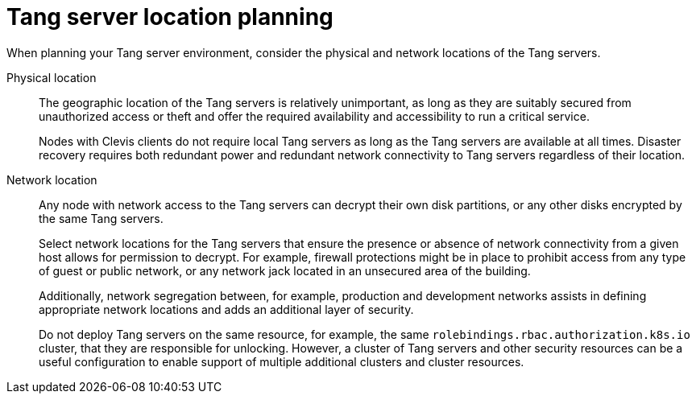 // Module included in the following assemblies:
//
// scalability_and_performance/ztp-nbde-implementation-guide.adoc

[id="ztp-nbde-locating-the-tang-servers_{context}"]
= Tang server location planning

When planning your Tang server environment, consider the physical and network locations of the Tang servers.

Physical location::
The geographic location of the Tang servers is relatively unimportant, as long as they are suitably secured from unauthorized access or theft and offer the required availability and accessibility to run a critical service.
+
Nodes with Clevis clients do not require local Tang servers as long as the Tang servers are available at all times.  Disaster recovery requires both redundant power and redundant network connectivity to Tang servers regardless of their location.

Network location::
Any node with network access to the Tang servers can decrypt their own disk partitions, or any other disks encrypted by the same Tang servers.
+
Select network locations for the Tang servers that ensure the presence or absence of network connectivity from a given host allows for permission to decrypt.  For example, firewall protections might be in place to prohibit access from any type of guest or public network, or any network jack located in an unsecured area of the building.
+
Additionally, network segregation between, for example, production and development networks assists in defining appropriate network locations and adds an additional layer of security.
+
Do not deploy Tang servers on the same resource, for example, the same `rolebindings.rbac.authorization.k8s.io` cluster, that they are responsible for unlocking. However, a cluster of Tang servers and other security resources can be a useful configuration to enable support of multiple additional clusters and cluster resources.
